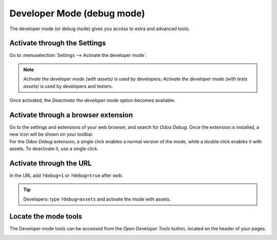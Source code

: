 .. _developer-mode:

===========================
Developer Mode (debug mode)
===========================

The developer mode (or debug mode) gives you access to extra and advanced tools.

Activate through the Settings
=============================

Go to :menuselection:`Settings --> Activate the developer mode`.

.. image:: settings.png
   :align: center
   :alt: Overview of the debug options under settings in Odoo

.. note::
   *Activate the developer mode (with assets)* is used by developers; *Activate the developer mode
   (with tests assets)* is used by developers and testers.

Once activated, the *Deactivate the developer mode* option becomes available.

Activate through a browser extension
====================================

| Go to the settings and extensions of your web browser, and search for *Odoo Debug*. Once the
  extension is installed, a new icon will be shown on your toolbar.
| For the *Odoo Debug* extension, a single click enables a normal version of the mode, while a
  double click enables it with assets. To deactivate it, use a single click.

.. image:: monkey.png
   :align: center
   :alt: View of odoo’s debug icon in a chrome’s toolbar

Activate through the URL
========================

In the URL add ``?debug=1`` or ``?debug=true`` after *web*.

.. image:: url.png
   :align: center
   :alt: Overview of an url with the debug mode command added in Odoo

.. tip::
   Developers: type ``?debug=assets`` and activate the mode with assets.

Locate the mode tools
=====================

The Developer mode tools can be accessed from the *Open Developer Tools* button, located on the
header of your pages.

.. image:: button_location.png
   :align: center
   :alt: Overview of a console page and the debug icon being shown in Odoo

